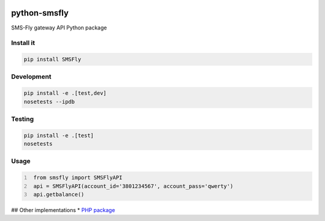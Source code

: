 .. image:: https://badge.waffle.io/open-craft-guild/python-smsfly.png?label=ready&title=Ready
   :target: https://waffle.io/open-craft-guild/python-smsfly
   :alt: Stories in Ready

.. image:: https://img.shields.io/pypi/v/SMSFly.svg
   :target: https://pypi.org/project/SMSFly

.. image:: https://img.shields.io/travis/open-craft-guild/python-smsfly/master.svg?label=Linux%20build%20%40%20Travis%20CI
   :target: http://travis-ci.org/open-craft-guild/python-smsfly

.. image:: https://img.shields.io/pypi/pyversions/SMSFly.svg

.. image:: https://img.shields.io/pypi/dm/SMSFly.svg

.. image:: https://api.codacy.com/project/badge/Grade/78ef3eba02d94d15bca00c841696fbb6
   :target: https://www.codacy.com/app/webknjaz/python-smsfly?utm_source=github.com&amp;utm_medium=referral&amp;utm_content=open-craft-guild/python-smsfly&amp;utm_campaign=Badge_Grade

.. image:: https://requires.io/github/open-craft-guild/python-smsfly/requirements.svg?branch=master
   :target: https://requires.io/github/open-craft-guild/python-smsfly/requirements/?branch=master
   :alt: Requirements Status

python-smsfly
-------------

SMS-Fly gateway API Python package

Install it
##########

.. code-block:: sh

    pip install SMSFly

Development
###########

.. code-block:: sh

    pip install -e .[test,dev]
    nosetests --ipdb

Testing
#######

.. code-block:: shell

    pip install -e .[test]
    nosetests

Usage
#####

.. code-block:: python
   :number-lines:

    from smsfly import SMSFlyAPI
    api = SMSFlyAPI(account_id='3801234567', account_pass='qwerty')
    api.getbalance()

## Other implementations
* `PHP package <https://github.com/vchizi/SMSFly>`_
